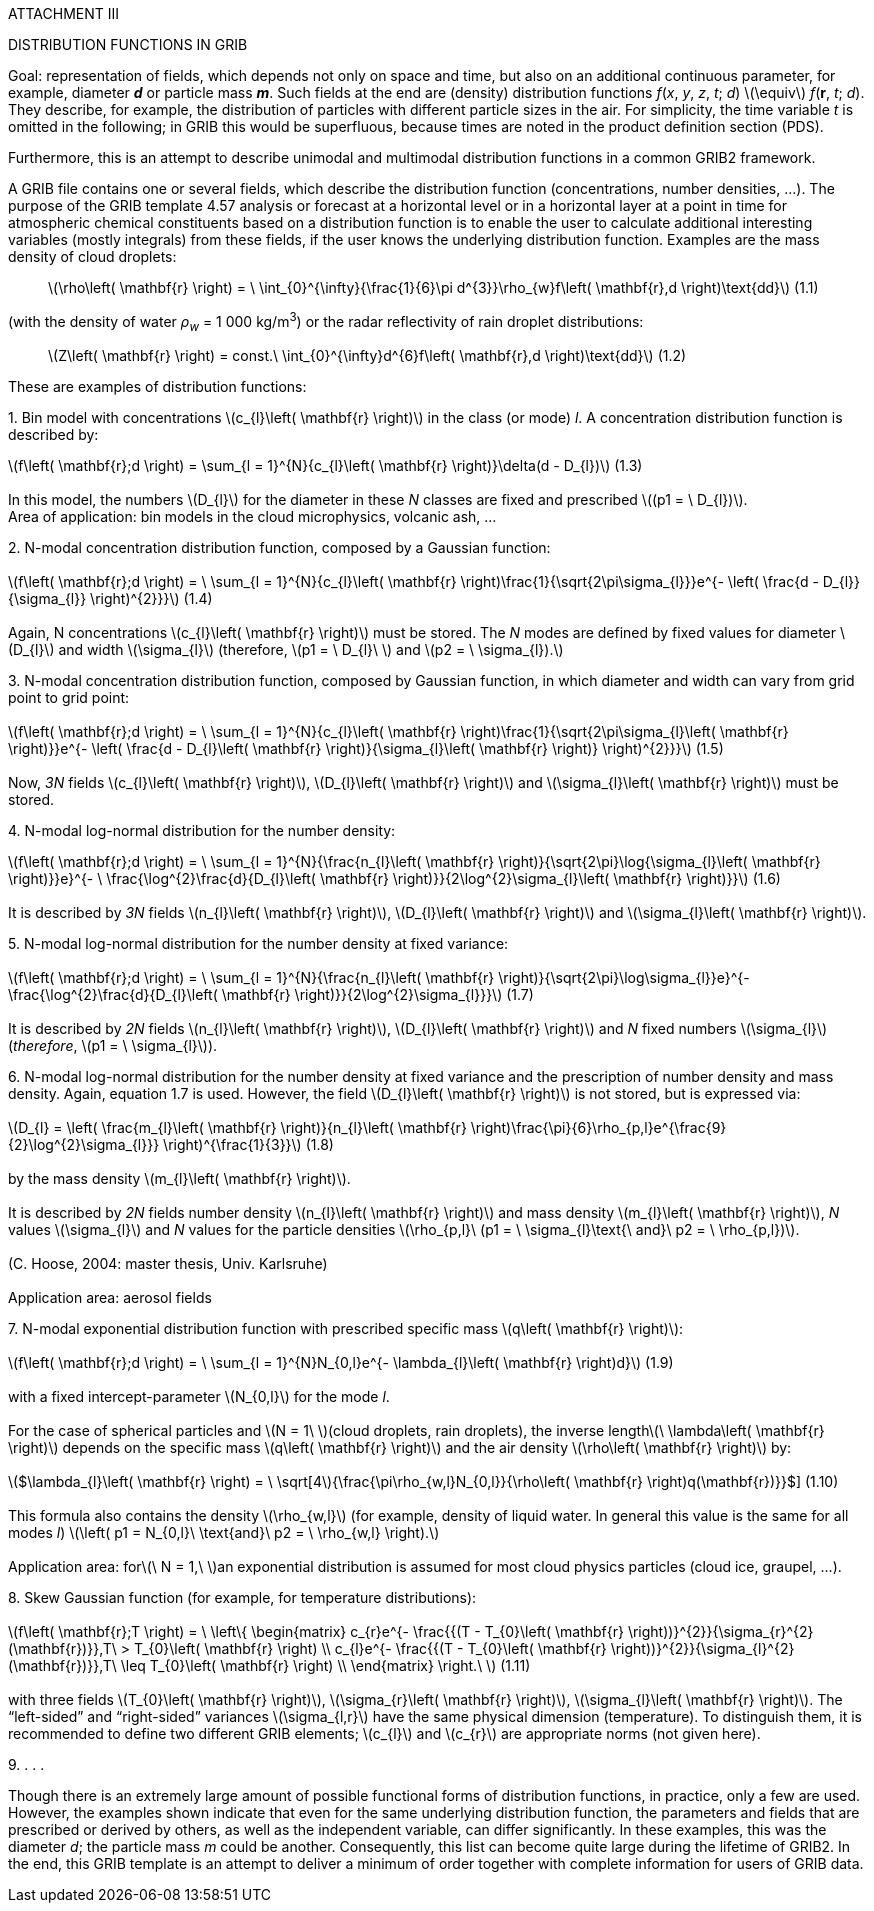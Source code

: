 ATTACHMENT III

DISTRIBUTION FUNCTIONS IN GRIB

Goal: representation of fields, which depends not only on space and time, but also on an additional continuous parameter, for example, diameter *_d_* or particle mass *_m_*. Such fields at the end are (density) distribution functions _f_(_x_, _y_, _z_, _t_; _d_) latexmath:[$\equiv$] _f_(*r*, _t_; _d_). They describe, for example, the distribution of particles with different particle sizes in the air. For simplicity, the time variable _t_ is omitted in the following; in GRIB this would be superfluous, because times are noted in the product definition section (PDS).

Furthermore, this is an attempt to describe unimodal and multimodal distribution functions in a common GRIB2 framework.

A GRIB file contains one or several fields, which describe the distribution function (concentrations, number densities, ...). The purpose of the GRIB template 4.57 analysis or forecast at a horizontal level or in a horizontal layer at a point in time for atmospheric chemical constituents based on a distribution function is to enable the user to calculate additional interesting variables (mostly integrals) from these fields, if the user knows the underlying distribution function. Examples are the mass density of cloud droplets:

____
latexmath:[$\rho\left( \mathbf{r} \right) = \ \int_{0}^{\infty}{\frac{1}{6}\pi d^{3}}\rho_{w}f\left( \mathbf{r},d \right)\text{dd}$] (1.1)
____

(with the density of water _ρ~w~_ = 1 000 kg/m^3^) or the radar reflectivity of rain droplet distributions:

____
latexmath:[$Z\left( \mathbf{r} \right) = const.\ \int_{0}^{\infty}d^{6}f\left( \mathbf{r},d \right)\text{dd}$] (1.2)
____

These are examples of distribution functions:

{empty}1. Bin model with concentrations latexmath:[$c_{l}\left( \mathbf{r} \right)$] in the class (or mode) _l_. A concentration distribution function is described by:

latexmath:[$f\left( \mathbf{r};d \right) = \sum_{l = 1}^{N}{c_{l}\left( \mathbf{r} \right)}\delta(d - D_{l})$] (1.3) +
 +
In this model, the numbers latexmath:[$D_{l}$] for the diameter in these _N_ classes are fixed and prescribed latexmath:[$(p1 = \ D_{l})$]. +
Area of application: bin models in the cloud microphysics, volcanic ash, ...

{empty}2. N-modal concentration distribution function, composed by a Gaussian function: +
 +
latexmath:[$f\left( \mathbf{r};d \right) = \ \sum_{l = 1}^{N}{c_{l}\left( \mathbf{r} \right)\frac{1}{\sqrt{2\pi\sigma_{l}}}e^{- \left( \frac{d - D_{l}}{\sigma_{l}} \right)^{2}}}$] (1.4) +
 +
Again, N concentrations latexmath:[$c_{l}\left( \mathbf{r} \right)$] must be stored. The _N_ modes are defined by fixed values for diameter latexmath:[$D_{l}$] and width latexmath:[$\sigma_{l}$] (therefore, latexmath:[$p1 = \ D_{l}\ $] and latexmath:[$p2 = \ \sigma_{l}).$]

{empty}3. N-modal concentration distribution function, composed by Gaussian function, in which diameter and width can vary from grid point to grid point: +
 +
latexmath:[$f\left( \mathbf{r};d \right) = \ \sum_{l = 1}^{N}{c_{l}\left( \mathbf{r} \right)\frac{1}{\sqrt{2\pi\sigma_{l}\left( \mathbf{r} \right)}}e^{- \left( \frac{d - D_{l}\left( \mathbf{r} \right)}{\sigma_{l}\left( \mathbf{r} \right)} \right)^{2}}}$] (1.5) +
 +
Now, _3N_ fields latexmath:[$c_{l}\left( \mathbf{r} \right)$], latexmath:[$D_{l}\left( \mathbf{r} \right)$] and latexmath:[$\sigma_{l}\left( \mathbf{r} \right)$] must be stored.

{empty}4. N-modal log-normal distribution for the number density:

latexmath:[$f\left( \mathbf{r};d \right) = \ \sum_{l = 1}^{N}{\frac{n_{l}\left( \mathbf{r} \right)}{\sqrt{2\pi}\log{\sigma_{l}\left( \mathbf{r} \right)}}e}^{- \ \frac{\log^{2}\frac{d}{D_{l}\left( \mathbf{r} \right)}}{2\log^{2}\sigma_{l}\left( \mathbf{r} \right)}}$] (1.6) +
 +
It is described by _3N_ fields latexmath:[$n_{l}\left( \mathbf{r} \right)$], latexmath:[$D_{l}\left( \mathbf{r} \right)$] and latexmath:[$\sigma_{l}\left( \mathbf{r} \right)$].

{empty}5. N-modal log-normal distribution for the number density at fixed variance: +
 +
latexmath:[$f\left( \mathbf{r};d \right) = \ \sum_{l = 1}^{N}{\frac{n_{l}\left( \mathbf{r} \right)}{\sqrt{2\pi}\log\sigma_{l}}e}^{- \frac{\log^{2}\frac{d}{D_{l}\left( \mathbf{r} \right)}}{2\log^{2}\sigma_{l}}}$] (1.7) +
 +
It is described by _2N_ fields latexmath:[$n_{l}\left( \mathbf{r} \right)$], latexmath:[$D_{l}\left( \mathbf{r} \right)$] and _N_ fixed numbers latexmath:[$\sigma_{l}$] (_therefore_, latexmath:[$p1 = \ \sigma_{l}$]).

{empty}6. N-modal log-normal distribution for the number density at fixed variance and the prescription of number density and mass density. Again, equation 1.7 is used. However, the field latexmath:[$D_{l}\left( \mathbf{r} \right)$] is not stored, but is expressed via: +
 +
latexmath:[$D_{l} = \left( \frac{m_{l}\left( \mathbf{r} \right)}{n_{l}\left( \mathbf{r} \right)\frac{\pi}{6}\rho_{p,l}e^{\frac{9}{2}\log^{2}\sigma_{l}}} \right)^{\frac{1}{3}}$] (1.8) +
 +
by the mass density latexmath:[$m_{l}\left( \mathbf{r} \right)$]. +
 +
It is described by _2N_ fields number density latexmath:[$n_{l}\left( \mathbf{r} \right)$] and mass density latexmath:[$m_{l}\left( \mathbf{r} \right)$], _N_ values latexmath:[$\sigma_{l}$] and _N_ values for the particle densities latexmath:[$\rho_{p,l}\ (p1 = \ \sigma_{l}\text{\ and}\ p2 = \ \rho_{p,l})$]. +
 +
(C. Hoose, 2004: master thesis, Univ. Karlsruhe) +
 +
Application area: aerosol fields

{empty}7. N-modal exponential distribution function with prescribed specific mass latexmath:[$q\left( \mathbf{r} \right)$]: +
 +
latexmath:[$f\left( \mathbf{r};d \right) = \ \sum_{l = 1}^{N}N_{0,l}e^{- \lambda_{l}\left( \mathbf{r} \right)d}$] (1.9) +
 +
with a fixed intercept-parameter latexmath:[$N_{0,l}$] for the mode _l_. +
 +
For the case of spherical particles and latexmath:[$N = 1\ $](cloud droplets, rain droplets), the inverse lengthlatexmath:[$\ \lambda\left( \mathbf{r} \right)$] depends on the specific mass latexmath:[$q\left( \mathbf{r} \right)$] and the air density latexmath:[$\rho\left( \mathbf{r} \right)$] by: +
 +
latexmath:[$\lambda_{l}\left( \mathbf{r} \right) = \ \sqrt[4]{\frac{\pi\rho_{w,l}N_{0,l}}{\rho\left( \mathbf{r} \right)q(\mathbf{r})}}$] (1.10) +
 +
This formula also contains the density latexmath:[$\rho_{w,l}$] (for example, density of liquid water. In general this value is the same for all modes _l_) latexmath:[$\left( p1 = N_{0,l}\ \text{and}\ p2 = \ \rho_{w,l} \right).$] +
 +
Application area: forlatexmath:[$\ N = 1,\ $]an exponential distribution is assumed for most cloud physics particles (cloud ice, graupel, ...).

{empty}8. Skew Gaussian function (for example, for temperature distributions): +
 +
latexmath:[$f\left( \mathbf{r};T \right) = \ \left\{ \begin{matrix}
c_{r}e^{- \frac{{(T - T_{0}\left( \mathbf{r} \right))}^{2}}{\sigma_{r}^{2}(\mathbf{r})}},T\  > T_{0}\left( \mathbf{r} \right) \\
c_{l}e^{- \frac{{(T - T_{0}\left( \mathbf{r} \right))}^{2}}{\sigma_{l}^{2}(\mathbf{r})}},T\  \leq T_{0}\left( \mathbf{r} \right) \\
\end{matrix} \right.\ $] (1.11) +
 +
with three fields latexmath:[$T_{0}\left( \mathbf{r} \right)$], latexmath:[$\sigma_{r}\left( \mathbf{r} \right)$], latexmath:[$\sigma_{l}\left( \mathbf{r} \right)$]. The “left-sided” and “right-sided” variances latexmath:[$\sigma_{l,r}$] have the same physical dimension (temperature). To distinguish them, it is recommended to define two different GRIB elements; latexmath:[$c_{l}$] and latexmath:[$c_{r}$] are appropriate norms (not given here).

{empty}9. . . .

Though there is an extremely large amount of possible functional forms of distribution functions, in practice, only a few are used. However, the examples shown indicate that even for the same underlying distribution function, the parameters and fields that are prescribed or derived by others, as well as the independent variable, can differ significantly. In these examples, this was the diameter _d_; the particle mass _m_ could be another. Consequently, this list can become quite large during the lifetime of GRIB2. In the end, this GRIB template is an attempt to deliver a minimum of order together with complete information for users of GRIB data.
